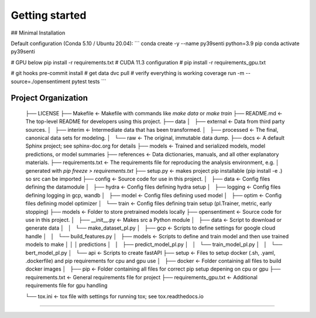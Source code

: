 Getting started
===============


## Minimal Installation

Default configuration (Conda 5.10 / Ubuntu 20.04):
```
conda create -y --name py39senti python=3.9 pip
conda activate py39senti

# GPU below
pip install -r requirements.txt
# CUDA 11.3 configuration
# pip install -r requirements_gpu.txt

# git hooks
pre-commit install
# get data
dvc pull
# verify everything is working
coverage run -m --source=./opensentiment pytest tests
```


Project Organization
------------

    ├── LICENSE
    ├── Makefile           <- Makefile with commands like `make data` or `make train`
    ├── README.md          <- The top-level README for developers using this project.
    ├── data
    │   ├── external            <- Data from third party sources.
    │   ├── interim             <- Intermediate data that has been transformed.
    │   ├── processed           <- The final, canonical data sets for modeling.
    │   └── raw                 <- The original, immutable data dump.
    ├── docs               <- A default Sphinx project; see sphinx-doc.org for details
    ├── models             <- Trained and serialized models, model predictions, or model summaries
    ├── references         <- Data dictionaries, manuals, and all other explanatory materials.
    ├── requirements.txt   <- The requirements file for reproducing the analysis environment, e.g.
    │                         generated with `pip freeze > requirements.txt`
    ├── setup.py           <- makes project pip installable (pip install -e .) so src can be imported
    ├── config             <- Source code for use in this project.
    │   ├── data                <- Config files defining the datamodule 
    │   ├── hydra               <- Config files defining hydra setup
    │   ├── logging             <- Config files defining logging in gcp, wandb
    │   ├── model               <- Config files defining used model
    │   ├── optim               <- Config files defining model optimizer
    │   └── train               <- Config files defining train setup (pl.Trainer, metric, early stopping)
    ├── models              <- Folder to store pretrained models locally
    ├── opensentiment      <- Source code for use in this project.
    │   ├── __init__.py         <- Makes src a Python module
    │   ├── data                <- Script to download or generate data
    │   │   └── make_dataset_pl.py
    │   ├── gcp                 <- Scripts to define settings for google cloud handle
    │   │   └── build_features.py
    │   ├── models              <- Scripts to define and train  model and then use trained models to make
    │   │   │                 predictions
    │   │   ├── predict_model_pl.py
    │   │   └── train_model_pl.py
    │   │   └── bert_model_pl.py
    │   └── api                 <- Scripts to create fastAPI
    ├── setup               <- Files to setup docker (.sh, .yaml, .dockerfile) and pip requirements for cpu and gpu use
    │   ├── docker              <- Folder containing all files to build docker images
    │   ├── pip                 <- Folder containing all files for correct pip setup depening on cpu or gpu
    ├── requirements.txt               <- General requirements file for project
    ├── requirements_gpu.txt               <- Additional requirements file for gpu handling

    └── tox.ini             <- tox file with settings for running tox; see tox.readthedocs.io


--------

